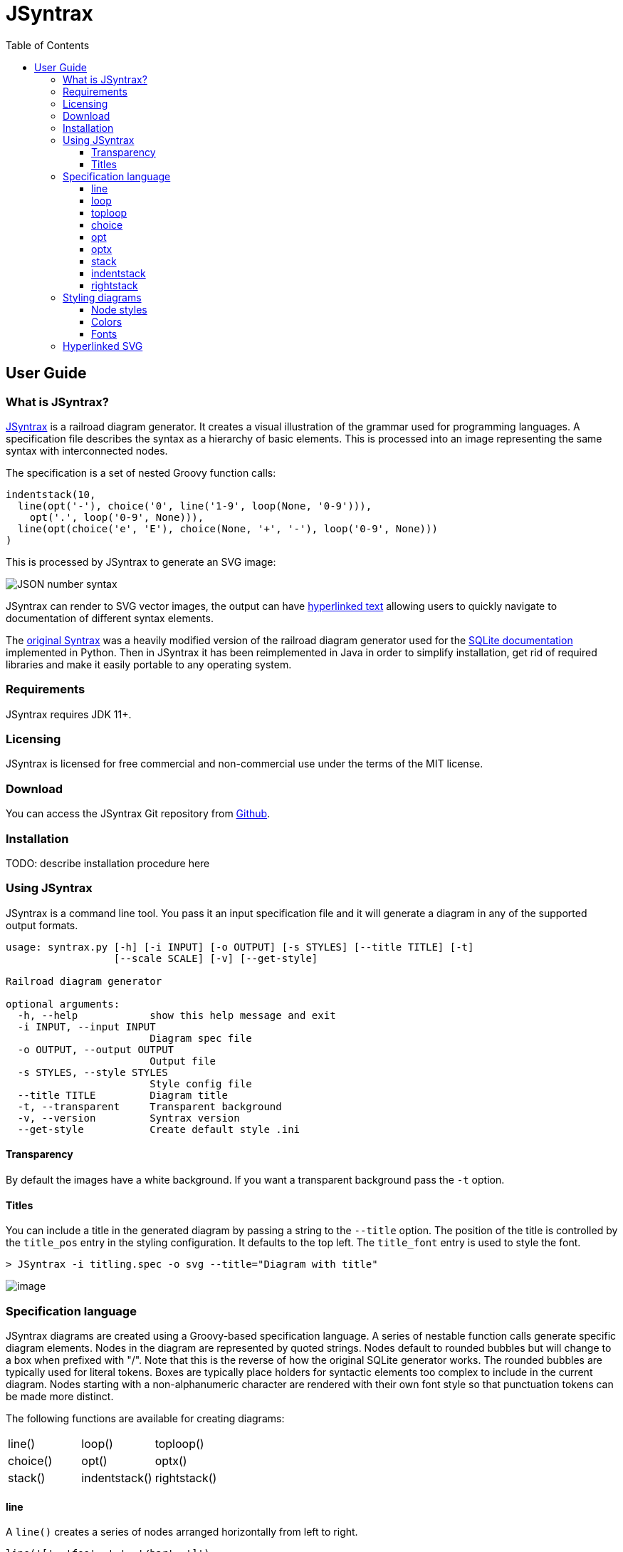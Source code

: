 = JSyntrax
:source-highlighter: highlightjs
:toc: left
:toclevels: 4

== User Guide

=== What is JSyntrax?

https://github.com/atp-mipt/jsyntrax[JSyntrax] is a railroad diagram generator. 
It creates a visual illustration of the grammar used for programming languages.
A specification file describes the syntax as a hierarchy of basic elements. 
This is processed into an image representing the same syntax with interconnected nodes.

The specification is a set of nested Groovy function calls:

[source,Groovy]
----
indentstack(10,
  line(opt('-'), choice('0', line('1-9', loop(None, '0-9'))),
    opt('.', loop('0-9', None))),
  line(opt(choice('e', 'E'), choice(None, '+', '-'), loop('0-9', None)))
)
----

This is processed by JSyntrax to generate an SVG image:

image:images/json_number.svg[JSON number syntax]

JSyntrax can render to SVG vector images, the output can have <<hyperlinked,hyperlinked text>> allowing users to quickly navigate to documentation of different syntax
elements.

The https://github.com/kevinpt/JSyntrax[original Syntrax] was a heavily modified version of the railroad diagram generator used for the https://www.sqlite.org/lang.html[SQLite documentation] implemented in Python.
Then in JSyntrax it has been reimplemented in Java in order to simplify installation, get rid of required libraries and make it easily portable to any operating system.

=== Requirements

JSyntrax requires JDK 11+.

=== Licensing

JSyntrax is licensed for free commercial and non-commercial use under the terms of the MIT license.

=== Download

You can access the JSyntrax Git repository from
https://github.com/atp-mipt/java-syntrax[Github]. 

=== Installation

TODO: describe installation procedure here

=== Using JSyntrax

JSyntrax is a command line tool. You pass it an input specification file
and it will generate a diagram in any of the supported output formats.


----
usage: syntrax.py [-h] [-i INPUT] [-o OUTPUT] [-s STYLES] [--title TITLE] [-t]
                  [--scale SCALE] [-v] [--get-style]

Railroad diagram generator

optional arguments:
  -h, --help            show this help message and exit
  -i INPUT, --input INPUT
                        Diagram spec file
  -o OUTPUT, --output OUTPUT
                        Output file
  -s STYLES, --style STYLES
                        Style config file
  --title TITLE         Diagram title
  -t, --transparent     Transparent background
  -v, --version         Syntrax version
  --get-style           Create default style .ini
----


==== Transparency

By default the images have a white background. If you want a transparent background pass the `+-t+` option.

==== Titles

You can include a title in the generated diagram by passing a string to the `+--title+` option. The position of the title is controlled by the `+title_pos+` entry in the styling configuration. It defaults to the top left. 
The `+title_font+` entry is used to style the font.

----
> JSyntrax -i titling.spec -o svg --title="Diagram with title"
----

image:images/titling.svg[image]

=== Specification language

JSyntrax diagrams are created using a Groovy-based specification
language. 
A series of nestable function calls generate specific diagram elements. 
Nodes in the diagram are represented by quoted strings. 
Nodes default to rounded bubbles but will change to a box when prefixed with "/". 
Note that this is the reverse of how the original SQLite generator works. 
The rounded bubbles are typically used for literal tokens. 
Boxes are typically place holders for syntactic elements too complex to include in the current diagram. 
Nodes starting with a non-alphanumeric character are rendered with their own font style so that punctuation tokens can be made more distinct.

The following functions are available for creating diagrams:

[cols=",,",]
|===
|line() |loop() |toploop()
|choice() |opt() |optx()
|stack() |indentstack() |rightstack()
|===

==== line

A `+line()+` creates a series of nodes arranged horizontally from left
to right.

[source,Groovy]
----
line('[', 'foo', ',', '/bar', ']')
----

image:images/syntax_line.svg[image]

==== loop

A `+loop()+` represents a repeatable section of the syntax diagram. It
takes two arguments. The first is the line of nodes for the forward path
and the second is the nodes for the backward path. The backward path is
rendered with nodes ordered from right to left.

[source,Groovy]
----
loop(line('/forward', 'path'), line('backward', 'path'))
----

image:images/syntax_loop.svg[image]

Either the forward or backward path can be `+None+` to represent no
nodes on that portion of the loop.

[source,Groovy]
----
loop('forward', None)
----

image:images/syntax_loop_none.svg[image]

==== toploop

A `+toploop()+` is a variant of `+loop()+` that places the backward path
above the forward path.

[source,Groovy]
----
toploop(line('(', 'forward', ')'), line(')', 'backward', '('))
----

image:images/syntax_toploop.svg[image]

==== choice

The `+choice()+` element represents a branch between multiple syntax
options.

[source,Groovy]
----
choice('A', 'B', 'C')
----

image:images/syntax_choice.svg[image]

==== opt

An `+opt()+` element specifies an optional portion of the syntax. The
main path bypasses the optional portion positioned below.

[source,Groovy]
----
opt('A', 'B', 'C')
----

image:images/syntax_opt.svg[image]

`+opt()+` is a special case of the `+choice()+` function where the first
choice is `+None+` and the remaining nodes are put into a single line
for the second choice. The example above is equivalent the following:

[source,Groovy]
----
choice(None, line('A', 'B', 'C'))
----

==== optx

The `+optx()+` element is a variant of `+opt()+` with the main path
passing through the nodes.

[source,Groovy]
----
optx('A', 'B', 'C')
----

image:images/syntax_optx.svg[image]

==== stack

The elements described above will concatenate indefinitely from left to
right. To break up long sections of a diagram you use the `+stack()+`
element. Each of its arguments forms a separate line that is stacked
from top to bottom.

[source,Groovy]
----
stack(
  line('top', 'line'),
  line('bottom', 'line')
)
----

image:images/syntax_stack.svg[image]

When an inner element of a stack argument list is an `+opt()+` or an
`+optx()+` it will be rendered with a special vertical bypass.

[source,Groovy]
----
stack(
  line('A', 'B'),
  opt('bypass'),
  line('finish')
)
----

image:images/syntax_bypass.svg[image]

==== indentstack

For more control of the stacking you can use the `+indentstack()+`
element. It shifts lower lines to the right relative to the top line of
the stack. Its first argument is an integer specifing the amount of
indentation.

[source,Groovy]
----
indentstack(3,
  line('top', 'line'),
  line('bottom', 'line')
)
----

image:images/syntax_indentstack.svg[image]

==== rightstack

The `+rightstack()+` element will right align successive lines without
needing to determine the indentation.

[source,Groovy]
----
rightstack(
  line('top', 'line', 'with', 'more', 'code'),
  line('bottom', 'line')
)
----

image:images/syntax_rightstack.svg[image]

=== Styling diagrams

You can control the styling of the generated diagrams by passing in a
style INI file with the `+-s+` option. By default JSyntrax will look for
a file named "JSyntrax.ini" in the current directory and use that if it
exists. Otherwise it will fall back to its internal defaults.

You can use the `+--get-style+` option to generate a copy of the default
styles in the current directory so you can quickly make modifications.

Here is the default styling:

----
[style]
line_width = 2
outline_width = 2
padding = 5
line_color = (0, 0, 0)
max_radius = 9
h_sep = 17
v_sep = 9
arrows = True
title_pos = 'tl'
bullet_fill = (255, 255, 255)
text_color = (0, 0, 0)
shadow = True
shadow_fill = (0, 0, 0, 127)
title_font = ('Sans', 22, 'bold')

[bubble]
pattern = '^\w'
shape = 'bubble'
text_mod = None
font = ('Sans', 14, 'bold')
text_color = (0, 0, 0)
fill = (179, 229, 252)

[box]
pattern = '^/'
shape = 'box'
text_mod = 'lambda txt: txt[1:]'
font = ('Times', 14, 'italic')
text_color = (0, 0, 0)
fill = (144, 164, 174)

[token]
pattern = '.'
shape = 'bubble'
text_mod = None
font = ('Sans', 16, 'bold')
text_color = (0, 0, 0)
fill = (179, 229, 252)
----

image:images/vhdl_attribute_spec.svg[image]

Here is the same diagram with modified styling:

----
[style]
line_width = 3               ; Thicker lines
outline_width = 3
padding = 5
line_color = (0, 0, 0)
max_radius = 29              ; Larger radii
h_sep = 17
v_sep = 9
arrows = False               ; Remove arrows
title_pos = 'tl'
bullet_fill = 'yellow'       ; Requires optional webcolors package to be installed
text_color = (0, 0, 0)
shadow = True
shadow_fill = (0, 0, 0, 127)
title_font = ('Sans', 22, 'bold')

[hex_bubble]                 ; User-defined style name
pattern = '^\w'
shape = 'hex'                ; Hexagon shape for node
font = ('Sans', 14, 'bold')
fill = (255,0,0,127)         ; Alpha component for transparent fills

[box]
pattern = '^/'
shape = 'box'
text_mod = 'lambda txt: txt[1:]'
font = ('Sans', 14, 'bold')
text_color = (100, 100, 100)
fill = '#88AAEE'

[token]
pattern = '.'
shape = 'bubble'
font = ('Times', 16, 'italic')
fill = (0,255,0,127)
----

image:images/vhdl_attribute_alt.svg[image]

The style configuration file has a main section named "[style]" followed by user-defined sections for various node types. 
The node style is chosen based on a regex pattern applied to the text. The first matched pattern sets the style for a node. 
Patterns are tested in the same order they appear in the configuration file. 
The first node style is used by default if no pattern matched the text.

The `+[style]+` section contains the following keys:

line_width::
Connecting line width in pixels. 
Default is 2.

outline_width::
Node outline width in pixels. 
Default is 2.

padding::
Additional padding around each edge of the image in pixels. 
Default is5.

line_color::
Color of the connecting lines and node outlines. 
Default is (0,0,0) Black.

max_radius::
Maximum radius for turnbacks on loops and stacked connections.

h_sep::
Horizontal separation between nodes.

v_sep::
Vertical separation between line elements.

arrows::
Boolean used to control rendering of line arrows. 
Default is True.

title_pos::
Position of the title text. 
String containing one of 'left', 'center', or 'right' for horizontal position and 'top' or 'bottom' for vertical.
These can be abbreviated as 'l', 'c', 'r', 't', and 'b'. 
Other characters are ignored. 
Examples are 'top-left', 'bottom center', 'cr', and 'rt'.

bullet_fill::
Fill color for small bullets at start and end of the diagram.

text_color::
Default color of all text. Can be overridden with `+text_color+` in a
node style section

shadow::
Boolean controlling the rendering of node shadows. Default is True.

shadow_fill::
Fill color for shadows.

title_font::
Font for image title.

==== Node styles

Nodes are styled with a user-defined section name. 
The built-in sections are `+[bubble]+` for tokens that start with an alphanumeric character, `+[box]+` for symbols drawn with a boxed outline, and `+[token]+` for tokens that consist of a single punctuation character. 
You are not limited to these three node styles. 
Any number of node types can be defined provided they have distinct patterns to match against the node text in your specification file.

The node sections contain the following keys:

pattern::
A regex pattern to match the node text to a style.

shape::
Node outline shape. Must be "bubble", "box", or "hex".

text_mod::
Optional lambda expression for transforming text from the specification into the output diagram. 
This allows you to include additional characters to match against to select the node type and then remove them from the final diagram. 
It takes the node text string as a single argument and returns the modified text.

font::
Font style for the node.

text_color::
Optional font color for the node. 
If omitted, the `+text_color+` from the `+[style]+` section is used.

fill::
Shape fill color for the node.

[NOTE]
.Note
====
The `+text_mod+` value is passed through `+eval()+` to create an
executable code object. 
This is a potential security hole if an
untrusted user is allowed to control the style settings file.
====

==== Colors

The various keys controlling coloration can use a variety of color
formats. 
The primary color representation is a 3 or 4-tuple representing RGB or RGBA channels. 
All channels are an integer ranging from 0 to 255.

----
; Supported color formats:

(255,100,0)     ; RGB 
(255,100,0,100) ; RGBA 
'#AABBCC'       ; Hex string 
'red'           ; Named web color
----

==== Fonts

Fonts are specified as a tuple of three items in the following order:

* Font family (Helvetica, Times, Courier, etc.)
* Point size (12, 14, 16, etc.)
* Style ('normal', 'bold', 'italic')

title_font = ('Helvetica', 14, 'bold')

[hyperlinked]
=== Hyperlinked SVG

SVG images can have hyperlinked node text. This is implemented by adding a `+url_map+` dictionary after the diagram specification. 
The keys of the dictionary are the text identifying the node and their values are the URL for the link. 
The text key should not include any leading "/" character for the box nodes.

[source,Groovy]
----
stack(
 line('attribute', '/(attribute) identifier', 'of'),
 line(choice(toploop('/entity_designator', ','), 'others', 'all'), ':'),
 line('/entity_class', 'is', '/expression', ';')
)

url_map = {
  'entity_class': 'https://www.google.com/#q=vhdl+entity+class',
  '(attribute) identifier': 'http://en.wikipedia.com/wiki/VHDL'
}
----

Current browser policies lump SVG hyperlinks together with embedded
Javascript. 
Because of this they do not support hyperlinks when an SVG
is referenced through an HTML `+<img>+` tag. 
To get functional links on a web page you must use an `+<object>+` tag instead:

[source,html]
----
<object type="image/svg+xml" data="path/to/your.svg"></object>
----
